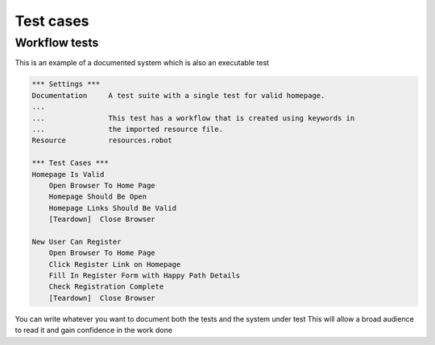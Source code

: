 Test cases
==========

Workflow tests
--------------

This is an example of a documented system which is also an executable test

.. code:: robotframework

    *** Settings ***
    Documentation     A test suite with a single test for valid homepage.
    ...
    ...               This test has a workflow that is created using keywords in
    ...               the imported resource file.
    Resource          resources.robot

    *** Test Cases ***
    Homepage Is Valid
        Open Browser To Home Page
        Homepage Should Be Open
        Homepage Links Should Be Valid
        [Teardown]  Close Browser

    New User Can Register
        Open Browser To Home Page
        Click Register Link on Homepage
        Fill In Register Form with Happy Path Details
        Check Registration Complete
        [Teardown]  Close Browser
        
You can write whatever you want to document both the tests and the system under test
This will allow a broad audience to read it and gain confidence in the work done